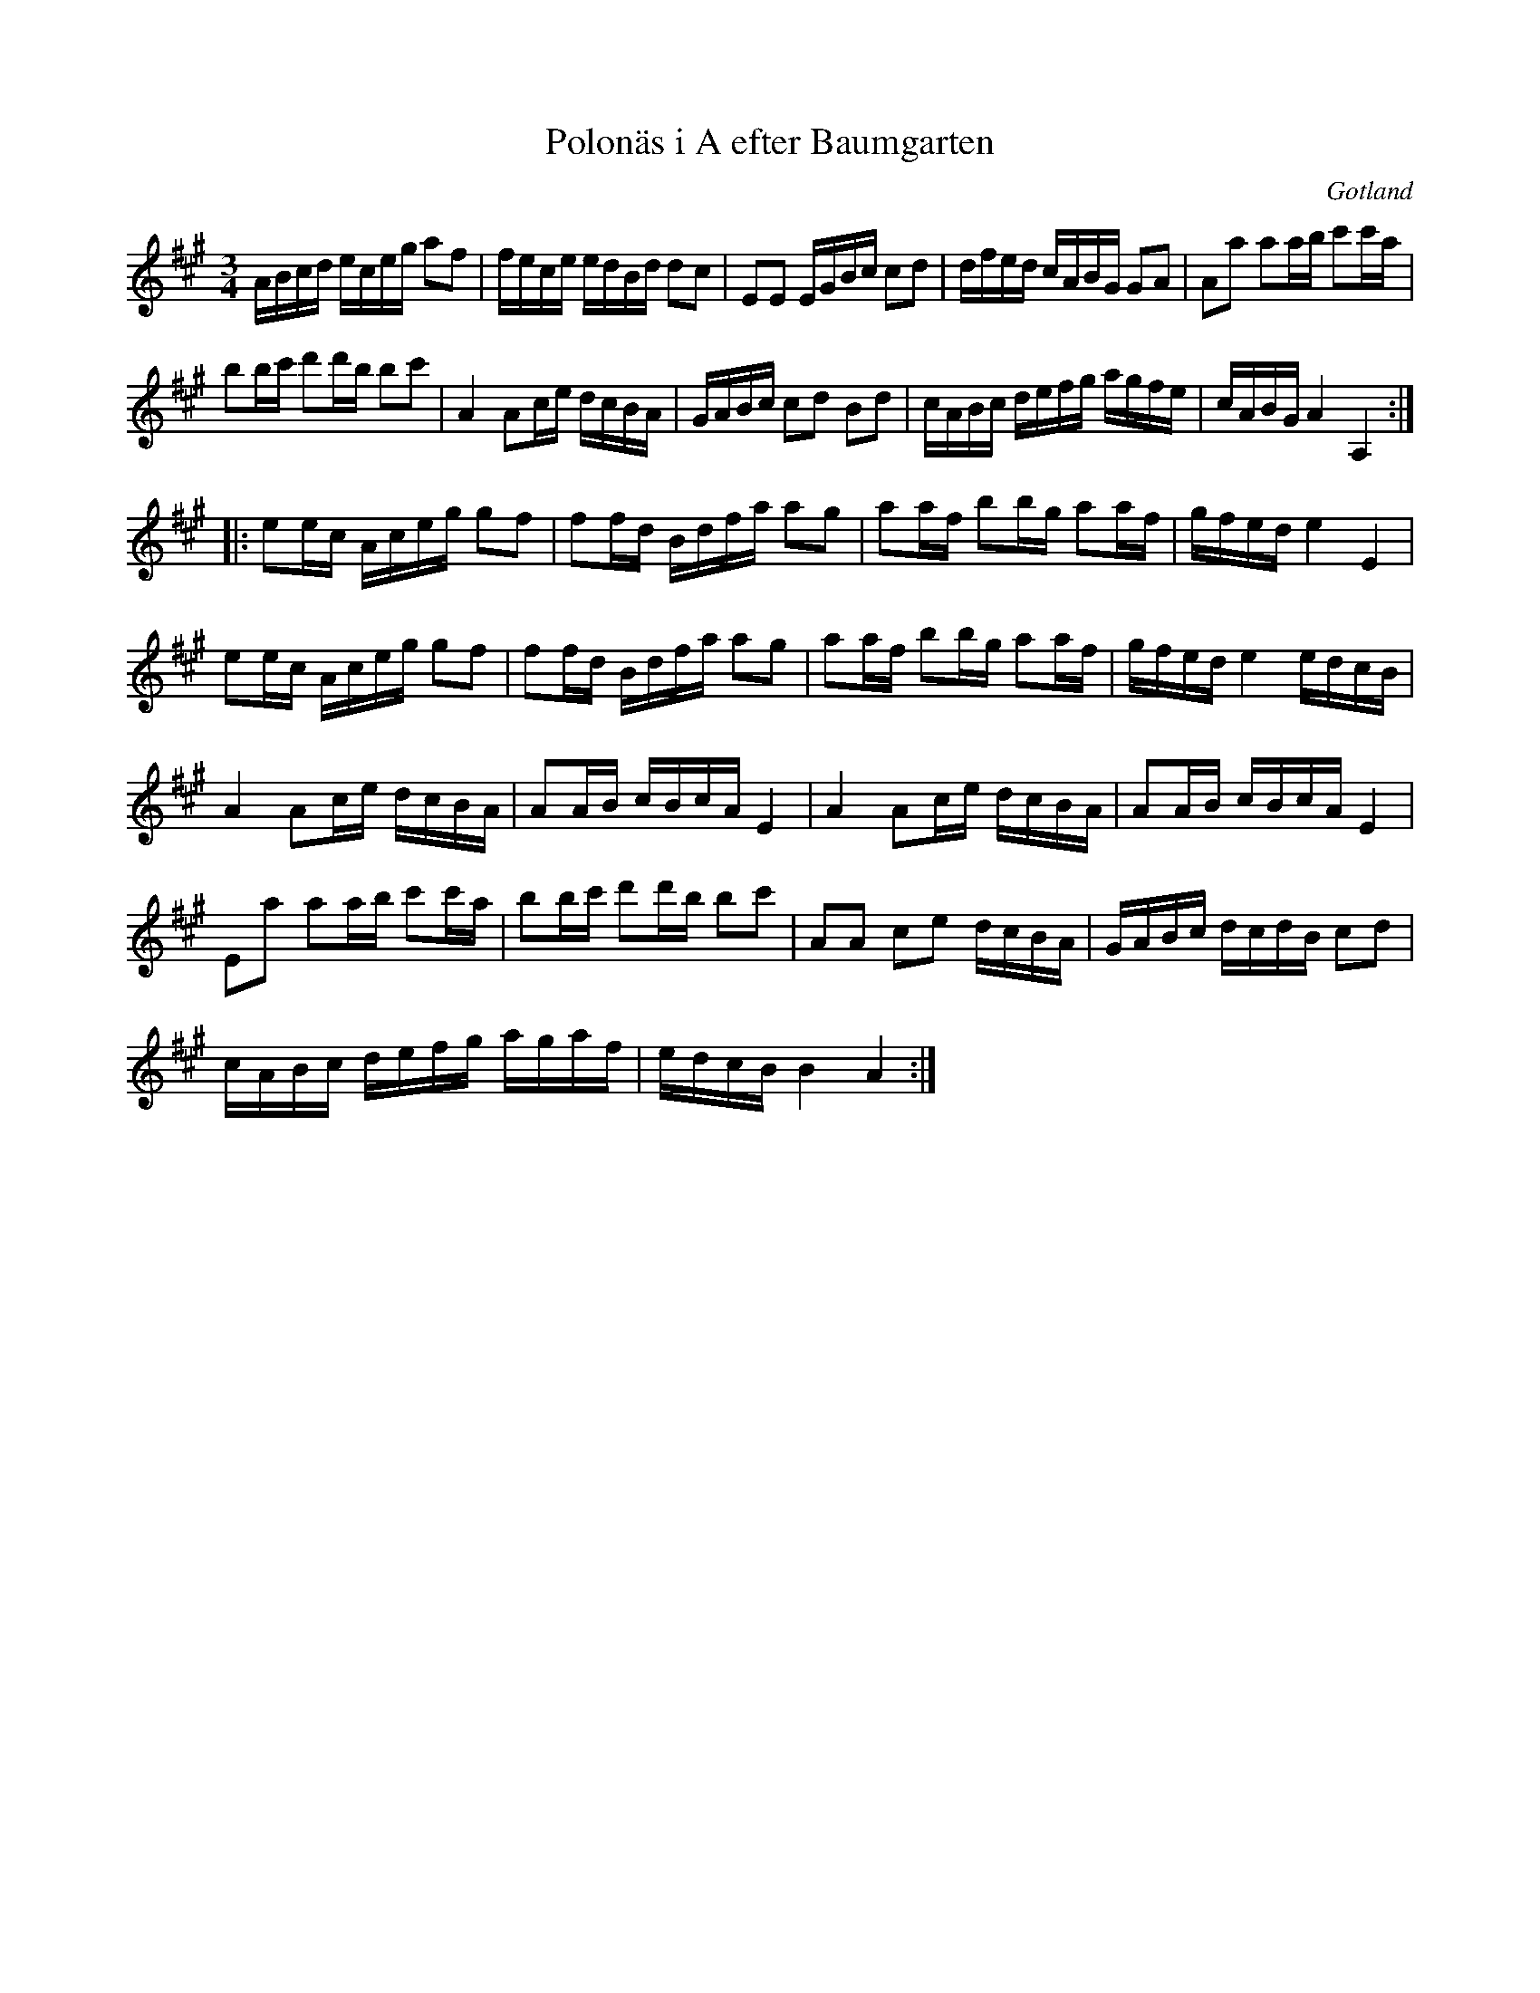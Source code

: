 %%abc-charset utf-8

X:115
T:Polonäs i A efter Baumgarten
S:efter C.L. Baumgarten
B:FMK - katalog MMD66 bild 110
R:Slängpolska
O:Gotland
Z:Nils L
L:1/16
N:Jämför + och J Bagge nr 40.
M:3/4
K:A
ABcd eceg a2f2 | fece edBd d2c2 | E2E2 EGBc c2d2 | dfed cABG G2A2 | A2a2 a2ab c'2c'a | 
b2bc' d'2d'b b2c'2 | A4 A2ce dcBA | GABc c2d2 B2d2 | cABc defg agfe | cABG A4 A,4 :: 
e2ec Aceg g2f2 | f2fd Bdfa a2g2 | a2af b2bg a2af | gfed e4 E4 |  
e2ec Aceg g2f2 | f2fd Bdfa a2g2 | a2af b2bg a2af | gfed e4 edcB |  
A4 A2ce dcBA | A2AB cBcA E4 | A4 A2ce dcBA | A2AB cBcA E4 | 
E2a2 a2ab c'2c'a | b2bc' d'2d'b b2c'2 | A2A2 c2e2 dcBA | GABc dcdB c2d2 | 
cABc defg agaf | edcB B4 A4 :|


